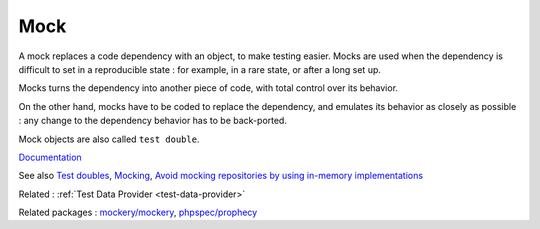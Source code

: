 .. _mock:

Mock
----

A mock replaces a code dependency with an object, to make testing easier. Mocks are used when the dependency is difficult to set in a reproducible state : for example, in a rare state, or after a long set up.

Mocks turns the dependency into another piece of code, with total control over its behavior. 

On the other hand, mocks have to be coded to replace the dependency, and emulates its behavior as closely as possible : any change to the dependency behavior has to be back-ported. 

Mock objects are also called ``test double``. 


`Documentation <https://www.radview.com/glossary/what-is-mock-testing/>`__

See also `Test doubles <https://phpunit.readthedocs.io/en/9.5/test-doubles.html>`_, `Mocking <https://laravel.com/docs/9.x/mocking>`_, `Avoid mocking repositories by using in-memory implementations <https://danielrotter.at/2023/09/22/avoid-mocking-repositories-by-using-in-memory-implementations.html>`_

Related : :ref:`Test Data Provider <test-data-provider>`

Related packages : `mockery/mockery <https://packagist.org/packages/mockery/mockery>`_, `phpspec/prophecy <https://packagist.org/packages/phpspec/prophecy>`_

